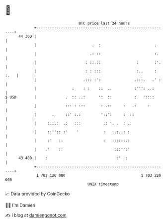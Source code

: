 * 👋

#+begin_example
                                    BTC price last 24 hours                    
                +------------------------------------------------------------+ 
         44 300 |                                                            | 
                |                         .  :                        .      | 
                |                        .: ::                        :.     | 
                |                      : ::.::                :       :'.    | 
                |                      : : :::                :..     : :.   | 
                |                     .::: :':               .:::.   .' :    | 
                |                :    : :    ::  ..          :''': ..:       | 
   $ USD        |             .  :: ..:      ':  ::          :   '::::       | 
                |             ::: : :::       :..::     :   .:     :         | 
                |       .     ::' :.:         '::':     :  ::                | 
                |     :::.:  .:   :::          :: '. .  : .:                 | 
                |     ::'':: :'    '           :   :.:..: :                  | 
                |     :'   ::                  :   ::::::.:                  | 
                |    .'    ::                       :::'':'                  | 
         43 400 |    :                               :'  :                   | 
                +------------------------------------------------------------+ 
                 1 703 120 000                                  1 703 220 000  
                                        UNIX timestamp                         
#+end_example
📈 Data provided by CoinGecko

🧑‍💻 I'm Damien

✍️ I blog at [[https://www.damiengonot.com][damiengonot.com]]
